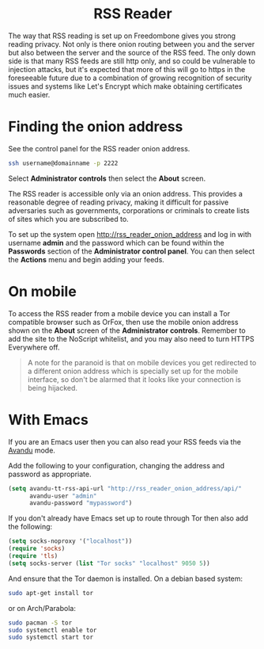 #+TITLE:
#+AUTHOR: Bob Mottram
#+EMAIL: bob@freedombone.net
#+KEYWORDS: Freedombone, RSS
#+DESCRIPTION: How to use the RSS reader
#+OPTIONS: ^:nil toc:nil
#+HTML_HEAD: <link rel="stylesheet" type="text/css" href="freedombone.css" />

#+BEGIN_CENTER
[[file:images/logo.png]]
#+END_CENTER

#+BEGIN_EXPORT html
<center>
<h1>RSS Reader</h1>
</center>
#+END_EXPORT

The way that RSS reading is set up on Freedombone gives you strong reading privacy. Not only is there onion routing between you and the server but also between the server and the source of the RSS feed. The only down side is that many RSS feeds are still http only, and so could be vulnerable to injection attacks, but it's expected that more of this will go to https in the foreseeable future due to a combination of growing recognition of security issues and systems like Let's Encrypt which make obtaining certificates much easier.

#+BEGIN_CENTER
[[file:images/rss_reader_mobile.jpg]]
#+END_CENTER

* Finding the onion address
See the control panel for the RSS reader onion address.

#+BEGIN_SRC bash
ssh username@domainname -p 2222
#+END_SRC

Select *Administrator controls* then select the *About* screen.

The RSS reader is accessible only via an onion address. This provides a reasonable degree of reading privacy, making it difficult for passive adversaries such as governments, corporations or criminals to create lists of sites which you are subscribed to.

To set up the system open http://rss_reader_onion_address and log in with username *admin* and the password which can be found within the *Passwords* section of the *Administrator control panel*. You can then select the *Actions* menu and begin adding your feeds.

* On mobile
To access the RSS reader from a mobile device you can install a Tor compatible browser such as OrFox, then use the mobile onion address shown on the *About* screen of the *Administrator controls*. Remember to add the site to the NoScript whitelist, and you may also need to turn HTTPS Everywhere off.

#+BEGIN_QUOTE
A note for the paranoid is that on mobile devices you get redirected to a different onion address which is specially set up for the mobile interface, so don't be alarmed that it looks like your connection is being hijacked.
#+END_QUOTE
* With Emacs
If you are an Emacs user then you can also read your RSS feeds via the [[https://github.com/dk87/avandu][Avandu]] mode.

Add the following to your configuration, changing the address and password as appropriate.

#+begin_src emacs-lisp :tangle no
(setq avandu-tt-rss-api-url "http://rss_reader_onion_address/api/"
      avandu-user "admin"
      avandu-password "mypassword")
#+end_src

If you don't already have Emacs set up to route through Tor then also add the following:

#+begin_src emacs-lisp :tangle no
(setq socks-noproxy '("localhost"))
(require 'socks)
(require 'tls)
(setq socks-server (list "Tor socks" "localhost" 9050 5))
#+end_src

And ensure that the Tor daemon is installed. On a debian based system:

#+begin_src bash :tangle no
sudo apt-get install tor
#+end_src

or on Arch/Parabola:

#+begin_src bash :tangle no
sudo pacman -S tor
sudo systemctl enable tor
sudo systemctl start tor
#+end_src
